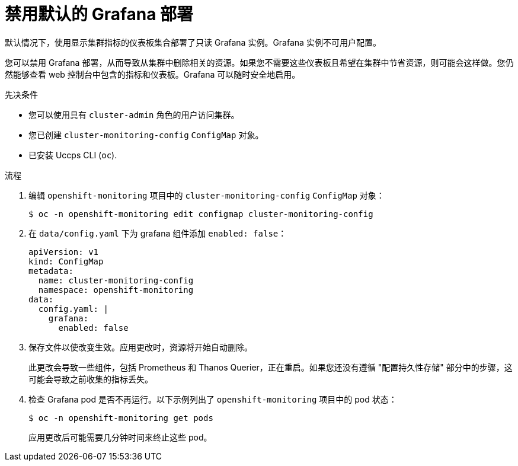 // Module included in the following assemblies:
//
// * monitoring/configuring-the-monitoring-stack.adoc

:_content-type: PROCEDURE
[id="disabling_grafana_{context}"]
= 禁用默认的 Grafana 部署

默认情况下，使用显示集群指标的仪表板集合部署了只读 Grafana 实例。Grafana 实例不可用户配置。

您可以禁用 Grafana 部署，从而导致从集群中删除相关的资源。如果您不需要这些仪表板且希望在集群中节省资源，则可能会这样做。您仍然能够查看 web 控制台中包含的指标和仪表板。Grafana 可以随时安全地启用。


.先决条件

* 您可以使用具有 `cluster-admin` 角色的用户访问集群。
* 您已创建 `cluster-monitoring-config` `ConfigMap` 对象。
* 已安装 Uccps  CLI (`oc`).

.流程

. 编辑 `openshift-monitoring` 项目中的 `cluster-monitoring-config` `ConfigMap` 对象：
+
[source,terminal]
----
$ oc -n openshift-monitoring edit configmap cluster-monitoring-config
----

. 在 `data/config.yaml` 下为 grafana 组件添加 `enabled: false`：
+
[source,yaml]
----
apiVersion: v1
kind: ConfigMap
metadata:
  name: cluster-monitoring-config
  namespace: openshift-monitoring
data:
  config.yaml: |
    grafana:
      enabled: false
----

. 保存文件以使改变生效。应用更改时，资源将开始自动删除。
+
[警告]
====
此更改会导致一些组件，包括 Prometheus 和 Thanos Querier，正在重启。如果您还没有遵循 "配置持久性存储" 部分中的步骤，这可能会导致之前收集的指标丢失。
====

. 检查 Grafana pod 是否不再运行。以下示例列出了  `openshift-monitoring` 项目中的 pod 状态：
+
[source,terminal]
----
$ oc -n openshift-monitoring get pods
----
+
[注意]
====
应用更改后可能需要几分钟时间来终止这些 pod。
====
